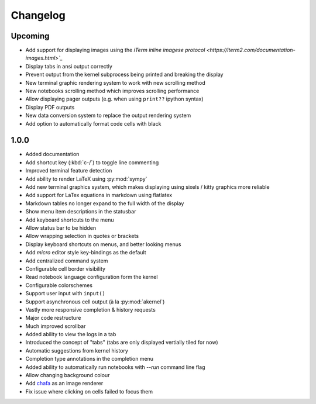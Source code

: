 #########
Changelog
#########

********
Upcoming
********

- Add support for displaying images using the `iTerm inline imagese protocol <https://iterm2.com/documentation-images.html>`_`
- Display tabs in ansi output correctly
- Prevent output from the kernel subprocess being printed and breaking the display
- New terminal graphic rendering system to work with new scrolling method
- New notebooks scrolling method which improves scrolling performance
- Allow displaying pager outputs (e.g. when using ``print??`` ipython syntax)
- Display PDF outputs
- New data conversion system to replace the output rendering system
- Add option to automatically format code cells with black

*****
1.0.0
*****

- Added documentation
- Add shortcut key (:kbd:`c-/`) to toggle line commenting
- Improved terminal feature detection
- Add ability to render LaTeX using :py:mod:`sympy`
- Add new terminal graphics system, which makes displaying using sixels / kitty graphics more reliable
- Add support for LaTex equations in markdown using flatlatex
- Markdown tables no longer expand to the full width of the display
- Show menu item descriptions in the statusbar
- Add keyboard shortcuts to the menu
- Allow status bar to be hidden
- Allow wrapping selection in quotes or brackets
- Display keyboard shortcuts on menus, and better looking menus
- Add `micro` editor style key-bindings as the default
- Add centralized command system
- Configurable cell border visibility
- Read notebook language configuration form the kernel
- Configurable colorschemes
- Support user input with ``input()``
- Support asynchronous cell output (à la :py:mod:`akernel`)
- Vastly more responsive completion & history requests
- Major code restructure
- Much improved scrollbar
- Added ability to view the logs in a tab
- Introduced the concept of "tabs" (tabs are only displayed vertially tiled for now)
- Automatic suggestions from kernel history
- Completion type annotations in the completion menu
- Added ability to automatically run notebooks with `--run` command line flag
- Allow changing background colour
- Add `chafa <https://hpjansson.org/chafa/>`_ as an image renderer
- Fix issue where clicking on cells failed to focus them
